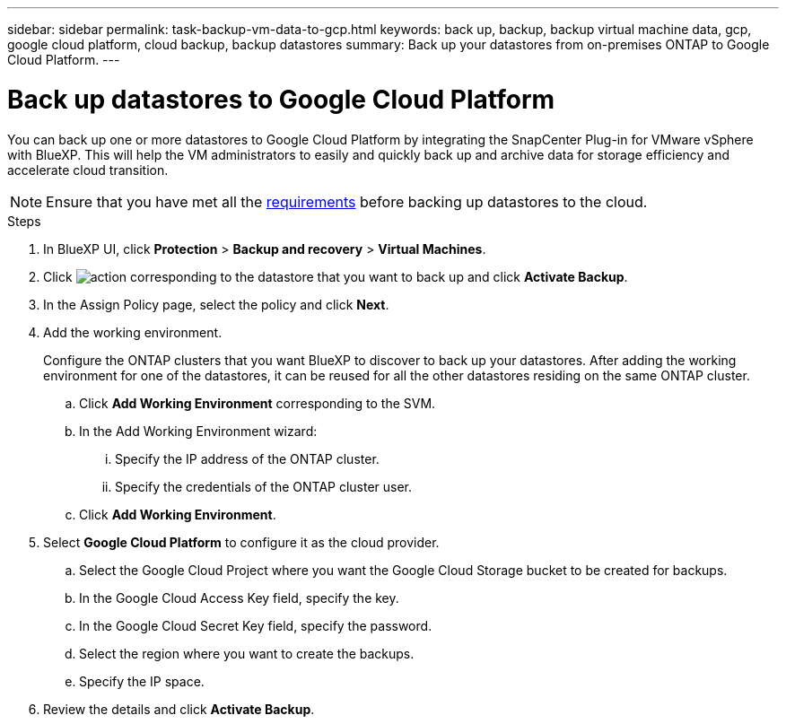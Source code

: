 ---
sidebar: sidebar
permalink: task-backup-vm-data-to-gcp.html
keywords: back up, backup, backup virtual machine data, gcp, google cloud platform, cloud backup, backup datastores
summary: Back up your datastores from on-premises ONTAP to Google Cloud Platform.
---

= Back up datastores to Google Cloud Platform
:hardbreaks:
:nofooter:
:icons: font
:linkattrs:
:imagesdir: ./media/

[.lead]
You can back up one or more datastores to Google Cloud Platform by integrating the SnapCenter Plug-in for VMware vSphere with BlueXP. This will help the VM administrators to easily and quickly back up and archive data for storage efficiency and accelerate cloud transition.

NOTE: Ensure that you have met all the link:concept-protect-vm-data.html#Requirements[requirements] before backing up datastores to the cloud.

.Steps

. In BlueXP UI, click *Protection* > *Backup and recovery* > *Virtual Machines*.
. Click image:icon-action.png[action] corresponding to the datastore that you want to back up and click *Activate Backup*.
. In the Assign Policy page, select the policy and click *Next*.
. Add the working environment.
+
Configure the ONTAP clusters that you want BlueXP to discover to back up your datastores. After adding the working environment for one of the datastores, it can be reused for all the other datastores residing on the same ONTAP cluster.
+
.. Click *Add Working Environment* corresponding to the SVM.
.. In the Add Working Environment wizard:
... Specify the IP address of the ONTAP cluster.
... Specify the credentials of the ONTAP cluster user.
.. Click *Add Working Environment*.
. Select *Google Cloud Platform* to configure it as the cloud provider.
.. Select the Google Cloud Project where you want the Google Cloud Storage bucket to be created for backups.
.. In the Google Cloud Access Key field, specify the key.
.. In the Google Cloud Secret Key field, specify the password.
.. Select the region where you want to create the backups.
.. Specify the IP space.
. Review the details and click *Activate Backup*.
